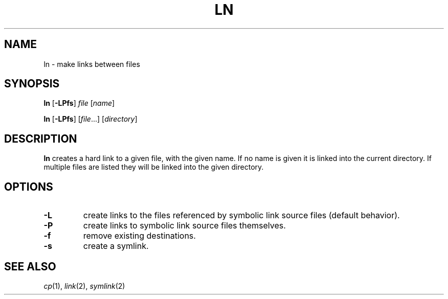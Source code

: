 .TH LN 1 sbase\-VERSION
.SH NAME
ln \- make links between files
.SH SYNOPSIS
.B ln
.RB [ \-LPfs ]
.I file
.RI [ name ]
.P
.B ln
.RB [ \-LPfs ]
.RI [ file ...]
.RI [ directory ]
.SH DESCRIPTION
.B ln
creates a hard link to a given file, with the given name.  If no name is given
it is linked into the current directory.  If multiple files are listed they will
be linked into the given directory.
.SH OPTIONS
.TP
.B \-L
create links to the files referenced by symbolic link source files (default
behavior).
.TP
.B \-P
create links to symbolic link source files themselves.
.TP
.B \-f
remove existing destinations.
.TP
.B \-s
create a symlink.
.SH SEE ALSO
.IR cp (1),
.IR link (2),
.IR symlink (2)
